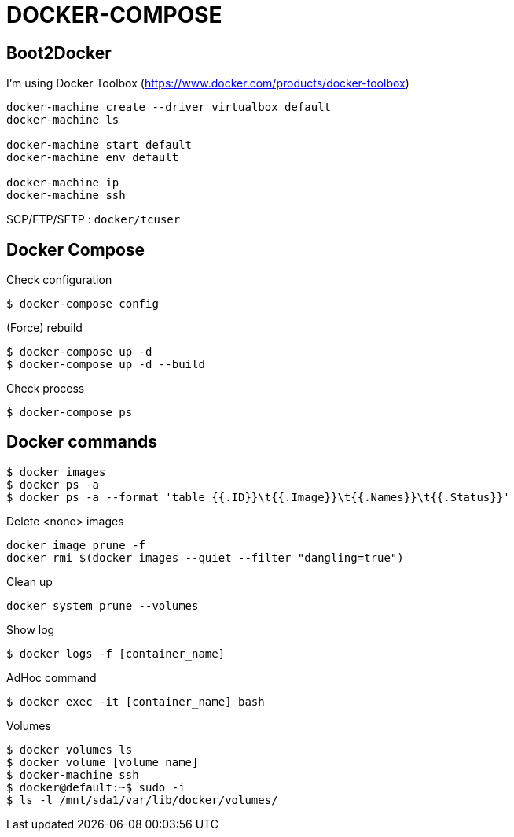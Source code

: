= DOCKER-COMPOSE

== Boot2Docker

I'm using Docker Toolbox (https://www.docker.com/products/docker-toolbox)

----
docker-machine create --driver virtualbox default
docker-machine ls

docker-machine start default
docker-machine env default

docker-machine ip
docker-machine ssh
----

SCP/FTP/SFTP : `docker/tcuser`

== Docker Compose

Check configuration

 $ docker-compose config
 
(Force) rebuild

 $ docker-compose up -d
 $ docker-compose up -d --build

Check process

 $ docker-compose ps

== Docker commands

 $ docker images
 $ docker ps -a
 $ docker ps -a --format 'table {{.ID}}\t{{.Image}}\t{{.Names}}\t{{.Status}}'

.Delete <none> images
----
docker image prune -f
docker rmi $(docker images --quiet --filter "dangling=true")
----

Clean up
----
docker system prune --volumes
----

Show log

 $ docker logs -f [container_name]

AdHoc command

 $ docker exec -it [container_name] bash

Volumes

 $ docker volumes ls
 $ docker volume [volume_name]
 $ docker-machine ssh
 $ docker@default:~$ sudo -i
 $ ls -l /mnt/sda1/var/lib/docker/volumes/


